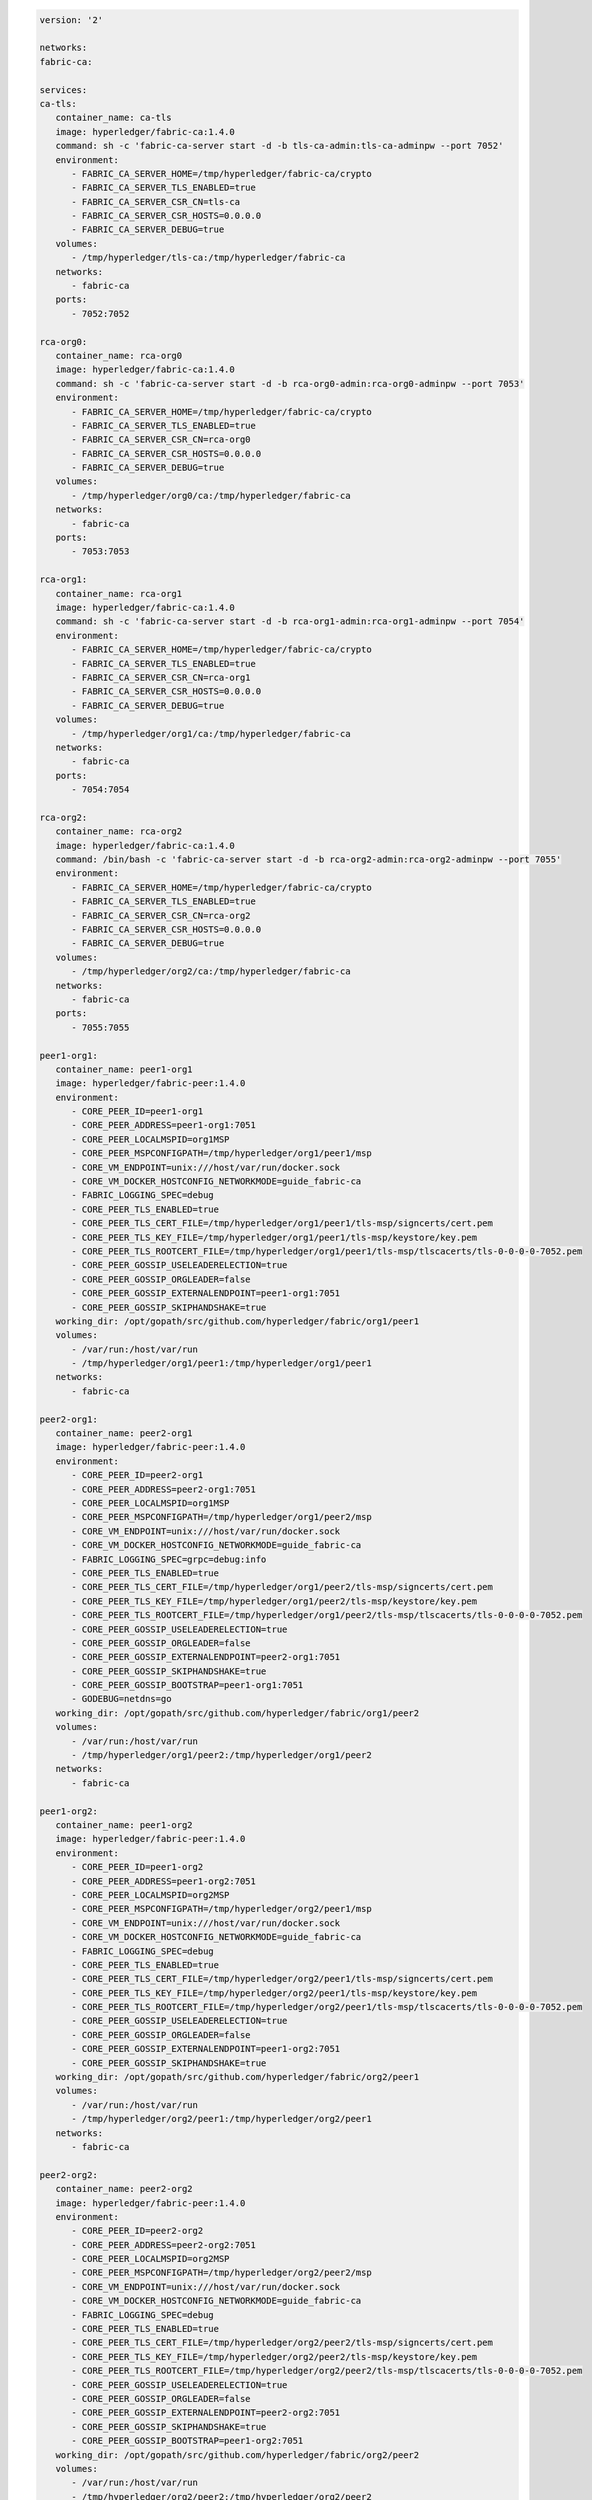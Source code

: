 .. code:: yaml

   version: '2'

   networks:
   fabric-ca:

   services:
   ca-tls:
      container_name: ca-tls
      image: hyperledger/fabric-ca:1.4.0
      command: sh -c 'fabric-ca-server start -d -b tls-ca-admin:tls-ca-adminpw --port 7052'
      environment:
         - FABRIC_CA_SERVER_HOME=/tmp/hyperledger/fabric-ca/crypto
         - FABRIC_CA_SERVER_TLS_ENABLED=true
         - FABRIC_CA_SERVER_CSR_CN=tls-ca
         - FABRIC_CA_SERVER_CSR_HOSTS=0.0.0.0
         - FABRIC_CA_SERVER_DEBUG=true
      volumes:
         - /tmp/hyperledger/tls-ca:/tmp/hyperledger/fabric-ca
      networks:
         - fabric-ca
      ports:
         - 7052:7052

   rca-org0:
      container_name: rca-org0
      image: hyperledger/fabric-ca:1.4.0
      command: sh -c 'fabric-ca-server start -d -b rca-org0-admin:rca-org0-adminpw --port 7053'
      environment:
         - FABRIC_CA_SERVER_HOME=/tmp/hyperledger/fabric-ca/crypto
         - FABRIC_CA_SERVER_TLS_ENABLED=true
         - FABRIC_CA_SERVER_CSR_CN=rca-org0
         - FABRIC_CA_SERVER_CSR_HOSTS=0.0.0.0
         - FABRIC_CA_SERVER_DEBUG=true
      volumes:
         - /tmp/hyperledger/org0/ca:/tmp/hyperledger/fabric-ca
      networks:
         - fabric-ca
      ports:
         - 7053:7053

   rca-org1:
      container_name: rca-org1
      image: hyperledger/fabric-ca:1.4.0
      command: sh -c 'fabric-ca-server start -d -b rca-org1-admin:rca-org1-adminpw --port 7054'
      environment:
         - FABRIC_CA_SERVER_HOME=/tmp/hyperledger/fabric-ca/crypto
         - FABRIC_CA_SERVER_TLS_ENABLED=true
         - FABRIC_CA_SERVER_CSR_CN=rca-org1
         - FABRIC_CA_SERVER_CSR_HOSTS=0.0.0.0
         - FABRIC_CA_SERVER_DEBUG=true
      volumes:
         - /tmp/hyperledger/org1/ca:/tmp/hyperledger/fabric-ca
      networks:
         - fabric-ca
      ports:
         - 7054:7054

   rca-org2:
      container_name: rca-org2
      image: hyperledger/fabric-ca:1.4.0
      command: /bin/bash -c 'fabric-ca-server start -d -b rca-org2-admin:rca-org2-adminpw --port 7055'
      environment:
         - FABRIC_CA_SERVER_HOME=/tmp/hyperledger/fabric-ca/crypto
         - FABRIC_CA_SERVER_TLS_ENABLED=true
         - FABRIC_CA_SERVER_CSR_CN=rca-org2
         - FABRIC_CA_SERVER_CSR_HOSTS=0.0.0.0
         - FABRIC_CA_SERVER_DEBUG=true
      volumes:
         - /tmp/hyperledger/org2/ca:/tmp/hyperledger/fabric-ca
      networks:
         - fabric-ca
      ports:
         - 7055:7055

   peer1-org1:
      container_name: peer1-org1
      image: hyperledger/fabric-peer:1.4.0
      environment:
         - CORE_PEER_ID=peer1-org1
         - CORE_PEER_ADDRESS=peer1-org1:7051
         - CORE_PEER_LOCALMSPID=org1MSP
         - CORE_PEER_MSPCONFIGPATH=/tmp/hyperledger/org1/peer1/msp
         - CORE_VM_ENDPOINT=unix:///host/var/run/docker.sock
         - CORE_VM_DOCKER_HOSTCONFIG_NETWORKMODE=guide_fabric-ca
         - FABRIC_LOGGING_SPEC=debug
         - CORE_PEER_TLS_ENABLED=true
         - CORE_PEER_TLS_CERT_FILE=/tmp/hyperledger/org1/peer1/tls-msp/signcerts/cert.pem
         - CORE_PEER_TLS_KEY_FILE=/tmp/hyperledger/org1/peer1/tls-msp/keystore/key.pem
         - CORE_PEER_TLS_ROOTCERT_FILE=/tmp/hyperledger/org1/peer1/tls-msp/tlscacerts/tls-0-0-0-0-7052.pem
         - CORE_PEER_GOSSIP_USELEADERELECTION=true
         - CORE_PEER_GOSSIP_ORGLEADER=false
         - CORE_PEER_GOSSIP_EXTERNALENDPOINT=peer1-org1:7051
         - CORE_PEER_GOSSIP_SKIPHANDSHAKE=true
      working_dir: /opt/gopath/src/github.com/hyperledger/fabric/org1/peer1
      volumes:
         - /var/run:/host/var/run
         - /tmp/hyperledger/org1/peer1:/tmp/hyperledger/org1/peer1
      networks:
         - fabric-ca

   peer2-org1:
      container_name: peer2-org1
      image: hyperledger/fabric-peer:1.4.0
      environment:
         - CORE_PEER_ID=peer2-org1
         - CORE_PEER_ADDRESS=peer2-org1:7051
         - CORE_PEER_LOCALMSPID=org1MSP
         - CORE_PEER_MSPCONFIGPATH=/tmp/hyperledger/org1/peer2/msp
         - CORE_VM_ENDPOINT=unix:///host/var/run/docker.sock
         - CORE_VM_DOCKER_HOSTCONFIG_NETWORKMODE=guide_fabric-ca
         - FABRIC_LOGGING_SPEC=grpc=debug:info
         - CORE_PEER_TLS_ENABLED=true
         - CORE_PEER_TLS_CERT_FILE=/tmp/hyperledger/org1/peer2/tls-msp/signcerts/cert.pem
         - CORE_PEER_TLS_KEY_FILE=/tmp/hyperledger/org1/peer2/tls-msp/keystore/key.pem
         - CORE_PEER_TLS_ROOTCERT_FILE=/tmp/hyperledger/org1/peer2/tls-msp/tlscacerts/tls-0-0-0-0-7052.pem
         - CORE_PEER_GOSSIP_USELEADERELECTION=true
         - CORE_PEER_GOSSIP_ORGLEADER=false
         - CORE_PEER_GOSSIP_EXTERNALENDPOINT=peer2-org1:7051
         - CORE_PEER_GOSSIP_SKIPHANDSHAKE=true
         - CORE_PEER_GOSSIP_BOOTSTRAP=peer1-org1:7051
         - GODEBUG=netdns=go
      working_dir: /opt/gopath/src/github.com/hyperledger/fabric/org1/peer2
      volumes:
         - /var/run:/host/var/run
         - /tmp/hyperledger/org1/peer2:/tmp/hyperledger/org1/peer2
      networks:
         - fabric-ca

   peer1-org2:
      container_name: peer1-org2
      image: hyperledger/fabric-peer:1.4.0
      environment:
         - CORE_PEER_ID=peer1-org2
         - CORE_PEER_ADDRESS=peer1-org2:7051
         - CORE_PEER_LOCALMSPID=org2MSP
         - CORE_PEER_MSPCONFIGPATH=/tmp/hyperledger/org2/peer1/msp
         - CORE_VM_ENDPOINT=unix:///host/var/run/docker.sock
         - CORE_VM_DOCKER_HOSTCONFIG_NETWORKMODE=guide_fabric-ca
         - FABRIC_LOGGING_SPEC=debug
         - CORE_PEER_TLS_ENABLED=true
         - CORE_PEER_TLS_CERT_FILE=/tmp/hyperledger/org2/peer1/tls-msp/signcerts/cert.pem
         - CORE_PEER_TLS_KEY_FILE=/tmp/hyperledger/org2/peer1/tls-msp/keystore/key.pem
         - CORE_PEER_TLS_ROOTCERT_FILE=/tmp/hyperledger/org2/peer1/tls-msp/tlscacerts/tls-0-0-0-0-7052.pem
         - CORE_PEER_GOSSIP_USELEADERELECTION=true
         - CORE_PEER_GOSSIP_ORGLEADER=false
         - CORE_PEER_GOSSIP_EXTERNALENDPOINT=peer1-org2:7051
         - CORE_PEER_GOSSIP_SKIPHANDSHAKE=true
      working_dir: /opt/gopath/src/github.com/hyperledger/fabric/org2/peer1
      volumes:
         - /var/run:/host/var/run
         - /tmp/hyperledger/org2/peer1:/tmp/hyperledger/org2/peer1
      networks:
         - fabric-ca

   peer2-org2:
      container_name: peer2-org2
      image: hyperledger/fabric-peer:1.4.0
      environment:
         - CORE_PEER_ID=peer2-org2
         - CORE_PEER_ADDRESS=peer2-org2:7051
         - CORE_PEER_LOCALMSPID=org2MSP
         - CORE_PEER_MSPCONFIGPATH=/tmp/hyperledger/org2/peer2/msp
         - CORE_VM_ENDPOINT=unix:///host/var/run/docker.sock
         - CORE_VM_DOCKER_HOSTCONFIG_NETWORKMODE=guide_fabric-ca
         - FABRIC_LOGGING_SPEC=debug
         - CORE_PEER_TLS_ENABLED=true
         - CORE_PEER_TLS_CERT_FILE=/tmp/hyperledger/org2/peer2/tls-msp/signcerts/cert.pem
         - CORE_PEER_TLS_KEY_FILE=/tmp/hyperledger/org2/peer2/tls-msp/keystore/key.pem
         - CORE_PEER_TLS_ROOTCERT_FILE=/tmp/hyperledger/org2/peer2/tls-msp/tlscacerts/tls-0-0-0-0-7052.pem
         - CORE_PEER_GOSSIP_USELEADERELECTION=true
         - CORE_PEER_GOSSIP_ORGLEADER=false
         - CORE_PEER_GOSSIP_EXTERNALENDPOINT=peer2-org2:7051
         - CORE_PEER_GOSSIP_SKIPHANDSHAKE=true
         - CORE_PEER_GOSSIP_BOOTSTRAP=peer1-org2:7051
      working_dir: /opt/gopath/src/github.com/hyperledger/fabric/org2/peer2
      volumes:
         - /var/run:/host/var/run
         - /tmp/hyperledger/org2/peer2:/tmp/hyperledger/org2/peer2
      networks:
         - fabric-ca

   orderer1-org0:
      container_name: orderer1-org0
      image: hyperledger/fabric-orderer:1.4.0
      environment:
         - ORDERER_HOME=/tmp/hyperledger/orderer
         - ORDERER_HOST=orderer1-org0
         - ORDERER_GENERAL_LISTENADDRESS=0.0.0.0
         - ORDERER_GENERAL_GENESISMETHOD=file
         - ORDERER_GENERAL_GENESISFILE=/tmp/hyperledger/org0/orderer/genesis.block
         - ORDERER_GENERAL_LOCALMSPID=org0MSP
         - ORDERER_GENERAL_LOCALMSPDIR=/tmp/hyperledger/org0/orderer/msp
         - ORDERER_GENERAL_TLS_ENABLED=true
         - ORDERER_GENERAL_TLS_CERTIFICATE=/tmp/hyperledger/org0/orderer/tls-msp/signcerts/cert.pem
         - ORDERER_GENERAL_TLS_PRIVATEKEY=/tmp/hyperledger/org0/orderer/tls-msp/keystore/key.pem
         - ORDERER_GENERAL_TLS_ROOTCAS=[/tmp/hyperledger/org0/orderer/tls-msp/tlscacerts/tls-0-0-0-0-7052.pem]
         - ORDERER_GENERAL_LOGLEVEL=debug
         - ORDERER_DEBUG_BROADCASTTRACEDIR=data/logs
      volumes:
         - /tmp/hyperledger/org0/orderer:/tmp/hyperledger/org0/orderer/
      networks:
         - fabric-ca

   cli-org1:
      container_name: cli-org1
      image: hyperledger/fabric-tools:1.4.0
      tty: true
      stdin_open: true
      environment:
         - GOPATH=/opt/gopath
         - FABRIC_LOGGING_SPEC=DEBUG
         - CORE_PEER_ID=cli
         - CORE_PEER_ADDRESS=peer1-org1:7051
         - CORE_PEER_LOCALMSPID=org1MSP
         - CORE_PEER_TLS_ENABLED=true
         - CORE_PEER_TLS_ROOTCERT_FILE=/tmp/hyperledger/org1/peer1/tls-msp/tlscacerts/tls-0-0-0-0-7052.pem
         - CORE_PEER_MSPCONFIGPATH=/tmp/hyperledger/org1/peer1/msp
      working_dir: /opt/gopath/src/github.com/hyperledger/fabric/org1
      command: sh
      volumes:
         - /tmp/hyperledger/org1/peer1:/tmp/hyperledger/org1/peer1
         - /tmp/hyperledger/org1/peer1/assets/chaincode:/opt/gopath/src/github.com/hyperledger/fabric-samples/chaincode
         - /tmp/hyperledger/org1/admin:/tmp/hyperledger/org1/admin
      networks:
         - fabric-ca
 
   cli-org2:
      container_name: cli-org2
      image: hyperledger/fabric-tools:1.4.0
      tty: true
      stdin_open: true
      environment:
         - GOPATH=/opt/gopath
         - FABRIC_LOGGING_SPEC=DEBUG
         - CORE_PEER_ID=cli
         - CORE_PEER_ADDRESS=peer1-org2:7051
         - CORE_PEER_LOCALMSPID=org2MSP
         - CORE_PEER_TLS_ENABLED=true
         - CORE_PEER_TLS_ROOTCERT_FILE=/tmp/hyperledger/org2/peer1/tls-msp/tlscacerts/tls-0-0-0-0-7052.pem
         - CORE_PEER_MSPCONFIGPATH=/tmp/hyperledger/org2/peer1/msp
      working_dir: /opt/gopath/src/github.com/hyperledger/fabric/org2
      command: sh
      volumes:
         - /tmp/hyperledger/org2/peer1:/tmp/hyperledger/org2/peer1
         - /tmp/hyperledger/org1/peer1/assets/chaincode:/opt/gopath/src/github.com/hyperledger/fabric-samples/chaincode
         - /tmp/hyperledger/org2/admin:/tmp/hyperledger/org2/admin
      networks:
         - fabric-ca
